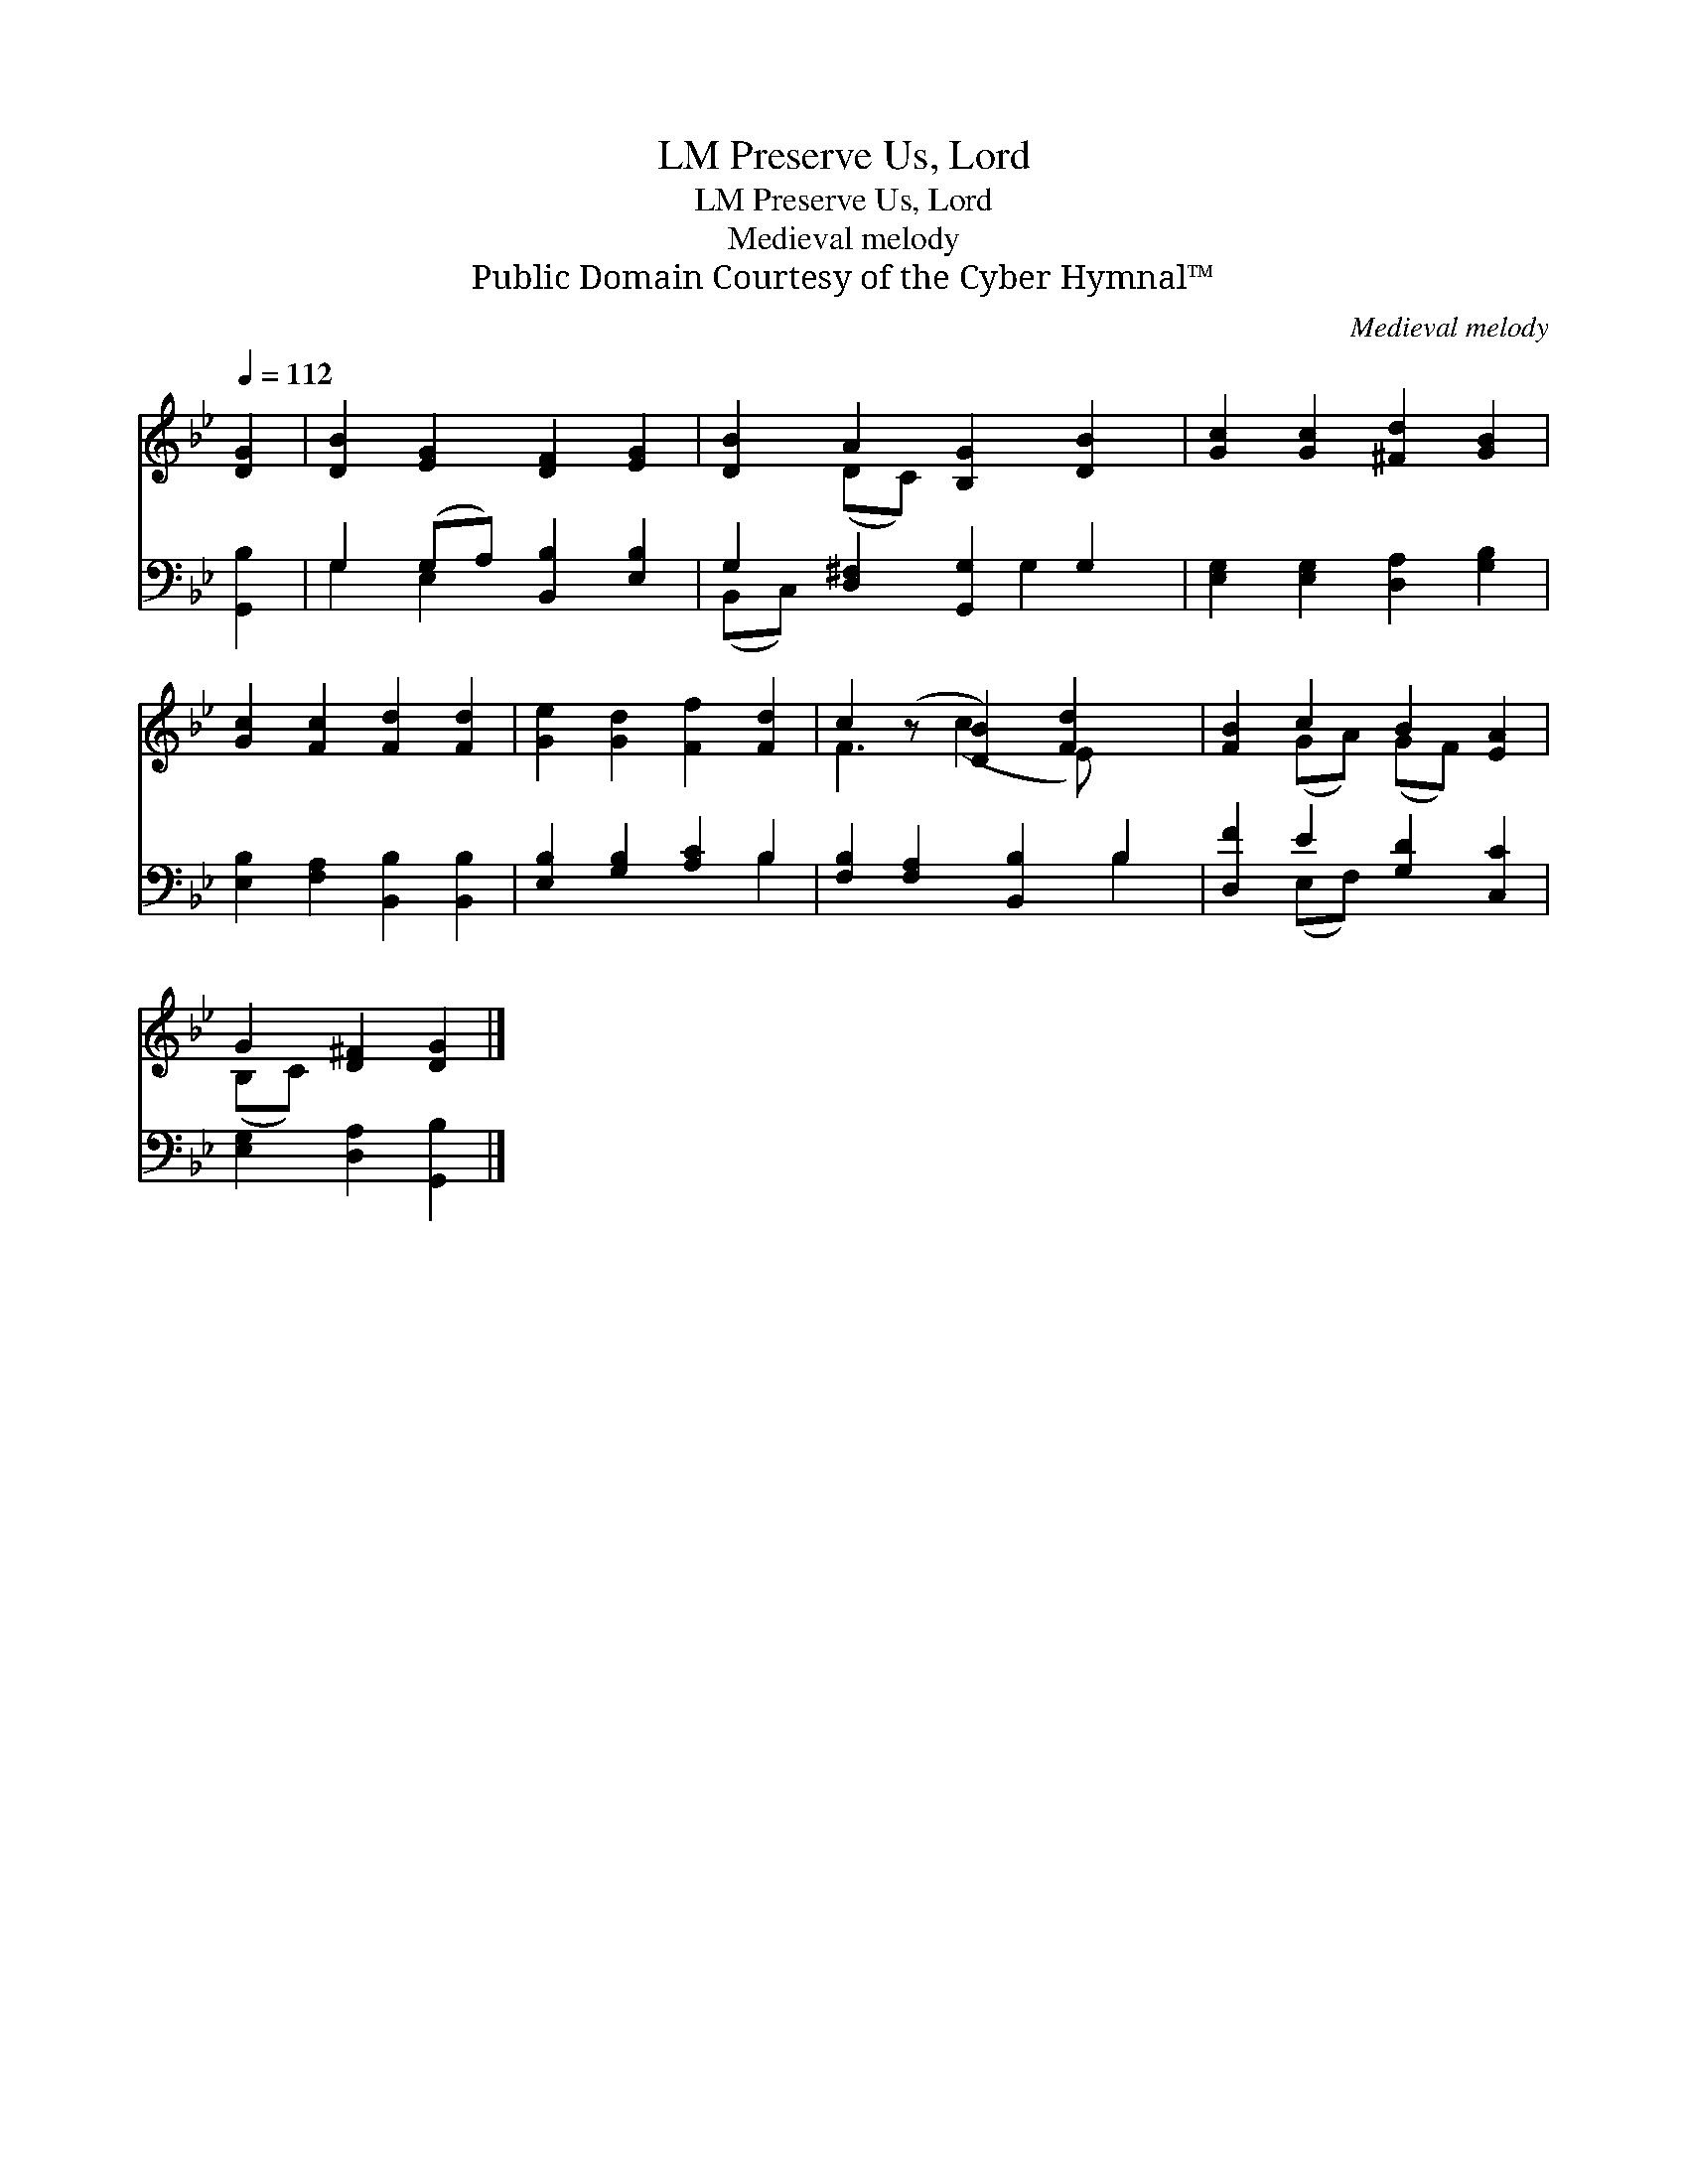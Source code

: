 X:1
T:Preserve Us, Lord, LM
T:Preserve Us, Lord, LM
T:Medieval melody
T:Public Domain Courtesy of the Cyber Hymnal™
C:Medieval melody
Z:Public Domain
Z:Courtesy of the Cyber Hymnal™
%%score ( 1 2 ) ( 3 4 )
L:1/8
Q:1/4=112
M:none
K:Bb
V:1 treble 
V:2 treble 
V:3 bass 
V:4 bass 
V:1
 [DG]2 | [DB]2 [EG]2 [DF]2 [EG]2 | [DB]2 A2 [B,G]2 [DB]2 | [Gc]2 [Gc]2 [^Fd]2 [GB]2 | %4
 [Gc]2 [Fc]2 [Fd]2 [Fd]2 | [Ge]2 [Gd]2 [Ff]2 [Fd]2 | c2 (z [DB]2) [Fd]2 x | [FB]2 c2 B2 [EA]2 | %8
 G2 [D^F]2 [DG]2 |] %9
V:2
 x2 | x8 | x2 (DC) x4 | x8 | x8 | x8 | F3 (c2 E) x2 | x2 (GA) (GF) x2 | (B,C) x4 |] %9
V:3
 [G,,B,]2 | G,2 (G,A,) [B,,B,]2 [E,B,]2 | G,2 [D,^F,]2 [G,,G,]2 G,2 | %3
 [E,G,]2 [E,G,]2 [D,A,]2 [G,B,]2 | [E,B,]2 [F,A,]2 [B,,B,]2 [B,,B,]2 | [E,B,]2 [G,B,]2 [A,C]2 B,2 | %6
 [F,B,]2 [F,A,]2 [B,,B,]2 B,2 | [D,F]2 E2 [G,D]2 [C,C]2 | [E,G,]2 [D,A,]2 [G,,B,]2 |] %9
V:4
 x2 | G,2 E,2 x4 | (B,,C,) x3 G,2 x | x8 | x8 | x6 B,2 | x6 B,2 | x2 (E,F,) x4 | x6 |] %9

